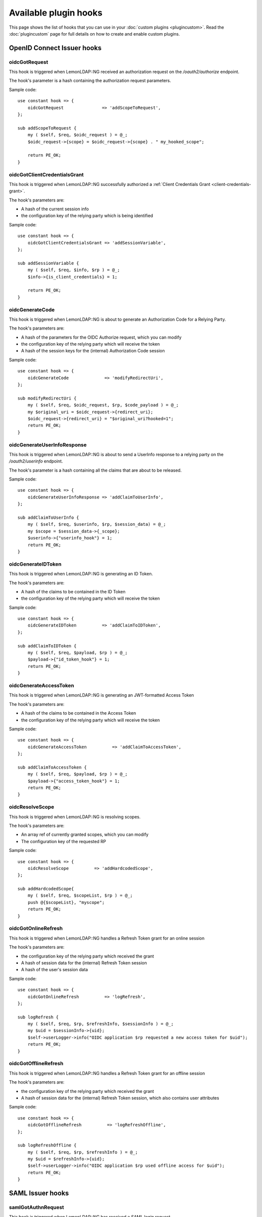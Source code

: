 Available plugin hooks
======================

This page shows the list of hooks that you can use in your :doc:`custom plugins <plugincustom>`. Read the :doc:`plugincustom` page for full details on how to create and enable custom plugins.

OpenID Connect Issuer hooks
---------------------------

oidcGotRequest
~~~~~~~~~~~~~~~

.. versionadded:: 2.0.10

This hook is triggered when LemonLDAP::NG received an authorization request on the `/oauth2/authorize` endpoint.

The hook's parameter is a hash containing the authorization request parameters.

Sample code::

   use constant hook => {
       oidcGotRequest               => 'addScopeToRequest',
   };

   sub addScopeToRequest {
       my ( $self, $req, $oidc_request ) = @_;
       $oidc_request->{scope} = $oidc_request->{scope} . " my_hooked_scope";

       return PE_OK;
   }

oidcGotClientCredentialsGrant
~~~~~~~~~~~~~~~~~~~~~~~~~~~~~

.. versionadded:: 2.0.12

This hook is triggered when LemonLDAP::NG successfully authorized a :ref:`Client Credentials Grant <client-credentials-grant>`.

The hook's parameters are:

* A hash of the current session info
* the configuration key of the relying party which is being identified

Sample code::

   use constant hook => {
       oidcGotClientCredentialsGrant => 'addSessionVariable',
   };

   sub addSessionVariable {
       my ( $self, $req, $info, $rp ) = @_;
       $info->{is_client_credentials} = 1;

       return PE_OK;
   }


oidcGenerateCode
~~~~~~~~~~~~~~~~

.. versionadded:: 2.0.12

This hook is triggered when LemonLDAP::NG is about to generate an Authorization Code for a Relying Party.

The hook's parameters are:

* A hash of the parameters for the OIDC Authorize request, which you can modify
* the configuration key of the relying party which will receive the token
* A hash of the session keys for the (internal) Authorization Code session

Sample code::

   use constant hook => {
       oidcGenerateCode              => 'modifyRedirectUri',
   };

   sub modifyRedirectUri {
       my ( $self, $req, $oidc_request, $rp, $code_payload ) = @_;
       my $original_uri = $oidc_request->{redirect_uri};
       $oidc_request->{redirect_uri} = "$original_uri?hooked=1";
       return PE_OK;
   }

oidcGenerateUserInfoResponse
~~~~~~~~~~~~~~~~~~~~~~~~~~~~

.. versionadded:: 2.0.10

This hook is triggered when LemonLDAP::NG is about to send a UserInfo response to a relying party on the `/oauth2/userinfo` endpoint.

The hook's parameter is a hash containing all the claims that are about to be released.

.. versionchanged:: 2.0.15
   Added the hash of current session data

Sample code::

   use constant hook => {
       oidcGenerateUserInfoResponse => 'addClaimToUserInfo',
   };

   sub addClaimToUserInfo {
       my ( $self, $req, $userinfo, $rp, $session_data) = @_;
       my $scope = $session_data->{_scope};
       $userinfo->{"userinfo_hook"} = 1;
       return PE_OK;
   }

oidcGenerateIDToken
~~~~~~~~~~~~~~~~~~~

.. versionadded:: 2.0.10

This hook is triggered when LemonLDAP::NG is generating an ID Token.

The hook's parameters are:

* A hash of the claims to be contained in the ID Token
* the configuration key of the relying party which will receive the token

Sample code::

   use constant hook => {
       oidcGenerateIDToken          => 'addClaimToIDToken',
   };

   sub addClaimToIDToken {
       my ( $self, $req, $payload, $rp ) = @_;
       $payload->{"id_token_hook"} = 1;
       return PE_OK;
   }

oidcGenerateAccessToken
~~~~~~~~~~~~~~~~~~~~~~~

.. versionadded:: 2.0.12

This hook is triggered when LemonLDAP::NG is generating an JWT-formatted Access Token

The hook's parameters are:

* A hash of the claims to be contained in the Access Token
* the configuration key of the relying party which will receive the token

Sample code::

   use constant hook => {
       oidcGenerateAccessToken          => 'addClaimToAccessToken',
   };

   sub addClaimToAccessToken {
       my ( $self, $req, $payload, $rp ) = @_;
       $payload->{"access_token_hook"} = 1;
       return PE_OK;
   }


oidcResolveScope
~~~~~~~~~~~~~~~~

.. versionadded:: 2.0.12

This hook is triggered when LemonLDAP::NG is resolving scopes.

The hook's parameters are:

* An array ref of currently granted scopes, which you can modify
* The configuration key of the requested RP

Sample code::

   use constant hook => {
       oidcResolveScope          => 'addHardcodedScope',
   };

   sub addHardcodedScope{
       my ( $self, $req, $scopeList, $rp ) = @_;
       push @{$scopeList}, "myscope";
       return PE_OK;
   }


oidcGotOnlineRefresh
~~~~~~~~~~~~~~~~~~~~

.. versionadded:: 2.0.15

This hook is triggered when LemonLDAP::NG handles a Refresh Token grant for an
online session

The hook's parameters are:

* the configuration key of the relying party which received the grant
* A hash of session data for the (internal) Refresh Token session
* A hash of the user's session data

Sample code::

   use constant hook => {
       oidcGotOnlineRefresh          => 'logRefresh',
   };

   sub logRefresh {
       my ( $self, $req, $rp, $refreshInfo, $sessionInfo ) = @_;
       my $uid = $sessionInfo->{uid};
       $self->userLogger->info("OIDC application $rp requested a new access token for $uid");
       return PE_OK;
   }

oidcGotOfflineRefresh
~~~~~~~~~~~~~~~~~~~~~

.. versionadded:: 2.0.15

This hook is triggered when LemonLDAP::NG handles a Refresh Token grant for an
offline session

The hook's parameters are:

* the configuration key of the relying party which received the grant
* A hash of session data for the (internal) Refresh Token session, which also
  contains user attributes

Sample code::

   use constant hook => {
       oidcGotOfflineRefresh          => 'logRefreshOffline',
   };

   sub logRefreshOffline {
       my ( $self, $req, $rp, $refreshInfo ) = @_;
       my $uid = $refreshInfo->{uid};
       $self->userLogger->info("OIDC application $rp used offline access for $uid");
       return PE_OK;
   }


SAML Issuer hooks
-----------------

samlGotAuthnRequest
~~~~~~~~~~~~~~~~~~~

.. versionadded:: 2.0.10

This hook is triggered when LemonLDAP::NG has received a SAML login request

The hook's parameter is the Lasso::Login object

Sample code::

   use constant hook => {
      samlGotAuthnRequest => 'gotRequest',
   };

   sub gotRequest {
       my ( $self, $req, $login ) = @_;

       # Your code here
   }

samlBuildAuthnResponse
~~~~~~~~~~~~~~~~~~~~~~

.. versionadded:: 2.0.10

This hook is triggered when LemonLDAP::NG is about to build a response to the SAML login request

The hook's parameter is the Lasso::Login object

Sample code::

   use constant hook => {
      samlBuildAuthnResponse => 'buildResponse',
   };

   sub buildResponse {
       my ( $self, $req, $login ) = @_;

       # Your code here
   }

samlGotLogoutRequest
~~~~~~~~~~~~~~~~~~~~

.. versionadded:: 2.0.10

This hook is triggered when LemonLDAP::NG has received a SAML logout request

The hook's parameter is the Lasso::Logout object

Sample code::

   use constant hook => {
      samlGotLogoutRequest => 'gotLogout',
   };

   sub gotLogout {
       my ( $self, $req, $logout ) = @_;

       # Your code here
   }

samlGotLogoutResponse
~~~~~~~~~~~~~~~~~~~~~

.. versionadded:: 2.0.10

This hook is triggered when LemonLDAP::NG has received a SAML logout response

The hook's parameter is the Lasso::Logout object

Sample code::

   use constant hook => {
      samlGotLogoutResponse => 'gotLogoutResponse',
   };

   sub gotLogoutResponse {
       my ( $self, $req, $logout ) = @_;

       # Your code here
   }

samlBuildLogoutResponse
~~~~~~~~~~~~~~~~~~~~~~~

.. versionadded:: 2.0.10

This hook is triggered when LemonLDAP::NG is about to generate a SAML logout response

The hook's parameter is the Lasso::Logout object

Sample code::

   use constant hook => {
      samlBuildLogoutResponse => 'buildLogoutResponse',
   };

   sub buildLogoutResponse {
       my ( $self, $req, $logout ) = @_;

       # Your code here
   }

CAS Issuer hooks
-----------------

casGotRequest
~~~~~~~~~~~~~

.. versionadded:: 2.0.12

This hook is triggered when LemonLDAP::NG received an CAS authentication request on the `/cas/login` endpoint.

The hook's parameter is a hash containing the CAS request parameters.

Sample code::

   use constant hook => {
       casGotRequest                 => 'filterService'
   };

   sub filterService {
       my ( $self, $req, $cas_request ) = @_;
       if ( $cas_request->{service} eq "http://auth.sp.com/" ) {
           return PE_OK;
       }
       else {
           return 999;
       }
   }


casGenerateServiceTicket
~~~~~~~~~~~~~~~~~~~~~~~~

.. versionadded:: 2.0.12

This hook is triggered when LemonLDAP::NG is about to generate a Service Ticket for a CAS application

The hook's parameters are:

* A hash of the parameters for the CAS request, which you can modify
* the configuration key of the cas application which will receive the ticket
* A hash of the session keys for the (internal) CAS session

Sample code::

   use constant hook => {
       'casGenerateServiceTicket'    => 'changeRedirectUrl',
   };

   sub changeRedirectUrl {
       my ( $self, $req, $cas_request, $app, $Sinfos ) = @_;
       $cas_request->{service} .= "?hooked=1";
       return PE_OK;
   }


casGenerateValidateResponse
~~~~~~~~~~~~~~~~~~~~~~~~~~~

.. versionadded:: 2.0.12

This hook is triggered when LemonLDAP::NG is about to send a CAS response to an application on the `/cas/serviceValidate` endpoint.

The hook's parameters are:

* The username (CAS principal)
* A hash of modifiable attributes to be sent

Sample code::

   use constant hook => {
       casGenerateValidateResponse    => 'addAttributes',
   };

   sub addAttributes {
       my ( $self, $req, $username, $attributes ) = @_;
       $attributes->{hooked} = 1;
       return PE_OK;
   }


SAML Authentication hooks
-------------------------

samlGenerateAuthnRequest
~~~~~~~~~~~~~~~~~~~~~~~~

.. versionadded:: 2.0.15

This hook is triggered when LemonLDAP::NG is building a SAML authentication request for an external IDP

The hook's parameters are:

* The configuration key of the IDP
* The ``Lasso::Login`` object

Sample code::

   use constant hook => {
       samlGenerateAuthnRequest    => 'genRequest',
   };

   sub genRequest {
       my ( $self, $req, $idp, $login ) = @_;

       # Your code here
   }

samlGotAuthnResponse
~~~~~~~~~~~~~~~~~~~~

.. versionadded:: 2.0.15

This hook is triggered after LemonLDAP::NG successfully validated a SAML authentication response from an IDP

The hook's parameters are:

* The configuration key of the IDP
* The ``Lasso::Login`` object

Sample code::

   use constant hook => {
       samlGotAuthnResponse    => 'gotResponse',
   };

   sub gotResponse {
       my ( $self, $req, $idp, $login ) = @_;

       # Your code here
   }


OpenID Connect Authentication Hooks
-----------------------------------

oidcGenerateAuthenticationRequest
~~~~~~~~~~~~~~~~~~~~~~~~~~~~~~~~~

.. versionadded:: 2.0.15

This hook is triggered when LemonLDAP::NG is building the Authentication Request that will be sent to an OpenID Provider

The hook's parameters are:

* The configuration key of the OP
* A hash reference of request parameters that will be added to the OP's ``authorization_endpoint``.

Sample code::

   use constant hook => {
       oidcGenerateAuthenticationRequest  => 'genAuthRequest',
   };

   sub genAuthRequest {
       my ( $self, $req, $op, $authorize_request_params ) = @_;

       $authorize_request_params->{my_param} = "my value";
       return PE_OK;
   }



oidcGenerateTokenRequest
~~~~~~~~~~~~~~~~~~~~~~~~

.. versionadded:: 2.0.15

This hook is triggered when LemonLDAP::NG is building the Token Request from that will be sent to an OpenID Provider

The hook's parameters are:

* The configuration key of the OP
* A hash reference of request parameters that will be sent in the body of the request to the ``token_endpoint``.

Sample code::

   use constant hook => {
       oidcGenerateTokenRequest => 'genTokenRequest',
   };

   sub genTokenRequest {
       my ( $self, $req, $op, $token_request_params) = @_;

       $token_request_params->{my_param} = "my value";
       return PE_OK;
   }

oidcGotIDToken
~~~~~~~~~~~~~~

.. versionadded:: 2.0.15

This hook is triggered after LemonLDAP::NG successfully received and decoded the ID Token from an external OpenID Provider

The hook's parameters are:

* The configuration key of the OP
* A hash reference of the decoded ID Token payload

Sample code::

   use constant hook => {
       oidcGotIDToken  => 'modifyIDToken',
   };

   sub modifyIDToken {
       my ( $self, $req, $op, $id_token_payload_hash ) = @_;

       # do some post-processing on the `sub` claim
       $id_token_payload_hash->{sub} = lc($id_token_payload_hash->{sub});
       return PE_OK;
   }

oidcGotUserInfo
~~~~~~~~~~~~~~~

.. versionadded:: 2.0.15

This hook is triggered after LemonLDAP::NG successfully received the UserInfo response from an external OpenID Provider

The hook's parameters are:

* The configuration key of the OP
* A hash reference of decoded UserInfo payload

Sample code::

   use constant hook => {
       oidcGotUserInfo  => 'modifyUserInfo',
   };

   sub modifyUserInfo {
       my ( $self, $req, $op, $userinfo_content ) = @_;

       # Custom attribute processing
       $userinfo_content->{my_attribute} = 1;
       return PE_OK;
   }


Password change hooks
---------------------


passwordBeforeChange
~~~~~~~~~~~~~~~~~~~~

.. versionadded:: 2.0.12

This hook is triggered when LemonLDAP::NG is about to change or reset a user's password. Returning an error will cancel the password change operation

The hook's parameters are:

* The main user identifier
* The new password
* The old password, if relevant

Sample code::

   use constant hook => {
       passwordBeforeChange => 'blacklistPassword',
   };

   sub blacklistPassword {
       my ( $self, $req, $user, $password, $old ) = @_;
       if ( $password eq "12345" ) {
           $self->logger->error("I've got the same combination on my luggage");
           return PE_PP_INSUFFICIENT_PASSWORD_QUALITY;
       }
       return PE_OK;
   }


passwordAfterChange
~~~~~~~~~~~~~~~~~~~

.. versionadded:: 2.0.12

This hook is triggered after LemonLDAP::NG has changed the user's password successfully in the underlying password database

The hook's parameters are:

* The main user identifier
* The new password
* The old password, if relevant

Sample code::

   use constant hook => {
       passwordAfterChange  => 'logPasswordChange',
   };

   sub logPasswordChange {
       my ( $self, $req, $user, $password, $old ) = @_;
       $old ||= "";
       $self->userLogger->info("Password changed for $user: $old -> $password");
       return PE_OK;
   }

